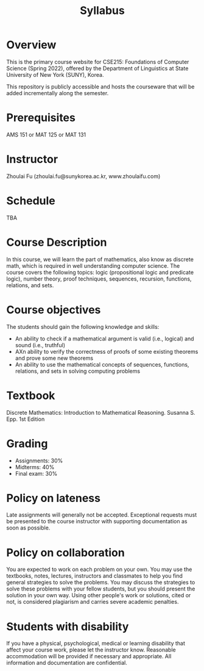 #+TITLE: Syllabus
#+HTML_HEAD_EXTRA: <style>span[class^="section-number-"]:after { content: '.'; }</style>

* Overview
This is the primary course website for CSE215: Foundations of Computer Science (Spring 2022), offered by the Department of Linguistics at State University of New York (SUNY), Korea.  

This repository is publicly accessible and hosts the courseware that will be added incrementally along the semester.  

* Prerequisites
AMS 151 or MAT 125 or MAT 131
* Instructor 
Zhoulai Fu (zhoulai.fu@sunykorea.ac.kr, www.zhoulaifu.com)
* Schedule
TBA

* Course Description
In this course, we will learn the part of mathematics, also know as discrete math,  which is required in well understanding computer science. The course  covers the following topics: 
logic (propositional logic and predicate logic), number theory, proof
techniques, sequences, recursion, functions, relations, and sets.

* Course objectives
The students should gain the following knowledge and skills:
- An ability to check if a mathematical argument is valid (i.e., logical) and sound (i.e., truthful)
- AXn ability to verify the correctness of proofs of some existing theorems and prove some new theorems
- An ability to use the mathematical concepts of sequences, functions, relations, and sets in solving computing problems

* Textbook
Discrete Mathematics: Introduction to Mathematical Reasoning. Susanna S. Epp. 1st Edition


* Grading
- Assignments: 30% 
- Midterms: 40%
- Final exam: 30%

* Policy on lateness
Late assignments will generally not be accepted. Exceptional requests must be presented to the course instructor with supporting documentation as soon as possible.
* Policy on collaboration 
You are expected to work on each problem on your own. You may use the textbooks, notes, lectures, instructors and classmates to help you find general strategies to solve the problems. You may discuss the strategies to solve these problems with your fellow students, but you should present the solution in your own way. Using other people's work or solutions,  cited or not, is considered plagiarism and carries severe academic penalties. 

* Students with disability
If you have a physical, psychological, medical or learning disability that affect your course work, please let the instructor know. Reasonable accommodation will be provided if necessary and appropriate. All information and documentation are confidential.
